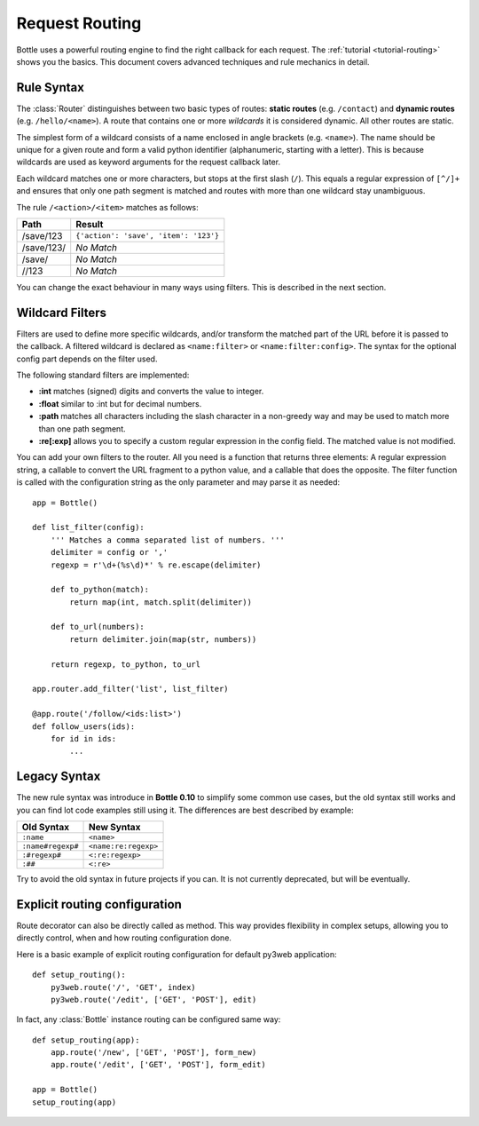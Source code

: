 ================================================================================
Request Routing
================================================================================

Bottle uses a powerful routing engine to find the right callback for each request. The :ref:`tutorial <tutorial-routing>` shows you the basics. This document covers advanced techniques and rule mechanics in detail.

Rule Syntax
--------------------------------------------------------------------------------

The :class:`Router` distinguishes between two basic types of routes: **static routes** (e.g. ``/contact``) and **dynamic routes** (e.g. ``/hello/<name>``). A route that contains one or more *wildcards* it is considered dynamic. All other routes are static.

.. versionchanged:: 0.10

The simplest form of a wildcard consists of a name enclosed in angle brackets (e.g. ``<name>``). The name should be unique for a given route and form a valid python identifier (alphanumeric, starting with a letter). This is because wildcards are used as keyword arguments for the request callback later.

Each wildcard matches one or more characters, but stops at the first slash (``/``). This equals a regular expression of ``[^/]+`` and ensures that only one path segment is matched and routes with more than one wildcard stay unambiguous.

The rule ``/<action>/<item>`` matches as follows:

============ =========================================
Path         Result
============ =========================================
/save/123    ``{'action': 'save', 'item': '123'}``
/save/123/   `No Match`
/save/       `No Match`
//123        `No Match`
============ =========================================

You can change the exact behaviour in many ways using filters. This is described in the next section.

Wildcard Filters
--------------------------------------------------------------------------------

.. versionadded:: 0.10

Filters are used to define more specific wildcards, and/or transform the matched part of the URL before it is passed to the callback. A filtered wildcard is declared as ``<name:filter>`` or ``<name:filter:config>``. The syntax for the optional config part depends on the filter used.

The following standard filters are implemented:

* **:int** matches (signed) digits and converts the value to integer.
* **:float** similar to :int but for decimal numbers.
* **:path** matches all characters including the slash character in a non-greedy way and may be used to match more than one path segment.
* **:re[:exp]** allows you to specify a custom regular expression in the config field. The matched value is not modified.

You can add your own filters to the router. All you need is a function that returns three elements: A regular expression string, a callable to convert the URL fragment to a python value, and a callable that does the opposite. The filter function is called with the configuration string as the only parameter and may parse it as needed::

    app = Bottle()

    def list_filter(config):
        ''' Matches a comma separated list of numbers. '''
        delimiter = config or ','
        regexp = r'\d+(%s\d)*' % re.escape(delimiter)

        def to_python(match):
            return map(int, match.split(delimiter))
        
        def to_url(numbers):
            return delimiter.join(map(str, numbers))
        
        return regexp, to_python, to_url

    app.router.add_filter('list', list_filter)

    @app.route('/follow/<ids:list>')
    def follow_users(ids):
        for id in ids:
            ...


Legacy Syntax
--------------------------------------------------------------------------------

.. versionchanged:: 0.10

The new rule syntax was introduce in **Bottle 0.10** to simplify some common use cases, but the old syntax still works and you can find lot code examples still using it. The differences are best described by example:

=================== ====================
Old Syntax          New Syntax
=================== ====================
``:name``           ``<name>``
``:name#regexp#``   ``<name:re:regexp>``
``:#regexp#``       ``<:re:regexp>``
``:##``             ``<:re>``
=================== ====================

Try to avoid the old syntax in future projects if you can. It is not currently deprecated, but will be eventually.



Explicit routing configuration
--------------------------------------------------------------------------------

Route decorator can also be directly called as method. This way provides flexibility in complex setups, allowing you to directly control, when and how routing configuration done.

Here is a basic example of explicit routing configuration for default py3web application::

    def setup_routing():
        py3web.route('/', 'GET', index)
        py3web.route('/edit', ['GET', 'POST'], edit)

In fact, any :class:`Bottle` instance routing can be configured same way::

    def setup_routing(app):
        app.route('/new', ['GET', 'POST'], form_new)
        app.route('/edit', ['GET', 'POST'], form_edit)

    app = Bottle()
    setup_routing(app)

